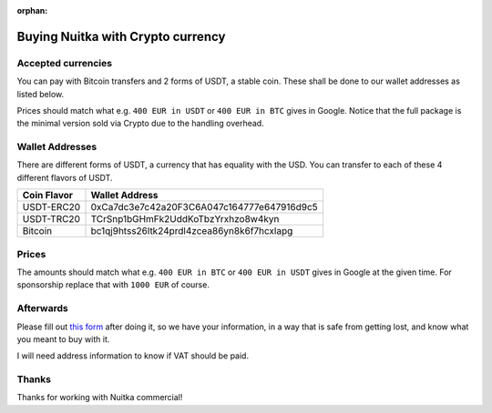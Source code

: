 :orphan:

####################################
 Buying Nuitka with Crypto currency
####################################

*********************
 Accepted currencies
*********************

You can pay with Bitcoin transfers and 2 forms of USDT, a stable coin.
These shall be done to our wallet addresses as listed below.

Prices should match what e.g. ``400 EUR in USDT`` or ``400 EUR in BTC``
gives in Google. Notice that the full package is the minimal version
sold via Crypto due to the handling overhead.

******************
 Wallet Addresses
******************

There are different forms of USDT, a currency that has equality with the
USD. You can transfer to each of these 4 different flavors of USDT.

+-------------+--------------------------------------------+
| Coin Flavor | Wallet Address                             |
+=============+============================================+
| USDT-ERC20  | 0xCa7dc3e7c42a20F3C6A047c164777e647916d9c5 |
+-------------+--------------------------------------------+
| USDT-TRC20  | TCrSnp1bGHmFk2UddKoTbzYrxhzo8w4kyn         |
+-------------+--------------------------------------------+
| Bitcoin     | bc1qj9htss26ltk24prdl4zcea86yn8k6f7hcxlapg |
+-------------+--------------------------------------------+

********
 Prices
********

The amounts should match what e.g. ``400 EUR in BTC`` or ``400 EUR in
USDT`` gives in Google at the given time. For sponsorship replace that
with ``1000 EUR`` of course.

************
 Afterwards
************

Please fill out `this form
<https://docs.google.com/forms/d/e/1FAIpQLSeGVpDqhuD0-hkcbsxzQD85PmDdZ_Z31HBIk3ttojcpbSlagg/viewform?usp=sf_link>`_
after doing it, so we have your information, in a way that is safe from
getting lost, and know what you meant to buy with it.

I will need address information to know if VAT should be paid.

********
 Thanks
********

Thanks for working with Nuitka commercial!
